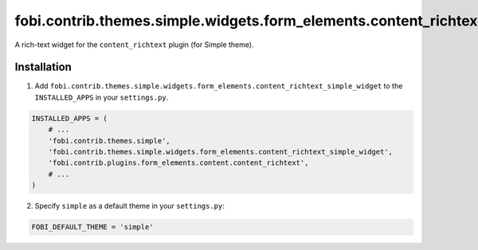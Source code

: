 ===============================================================================
fobi.contrib.themes.simple.widgets.form_elements.content_richtext_simple_widget
===============================================================================
A rich-text widget for the ``content_richtext`` plugin (for Simple theme).

Installation
============
1. Add ``fobi.contrib.themes.simple.widgets.form_elements.content_richtext_simple_widget``
   to the ``INSTALLED_APPS`` in your ``settings.py``.

.. code-block:: python

    INSTALLED_APPS = (
        # ...
        'fobi.contrib.themes.simple',
        'fobi.contrib.themes.simple.widgets.form_elements.content_richtext_simple_widget',
        'fobi.contrib.plugins.form_elements.content.content_richtext',
        # ...
    )

2. Specify ``simple`` as a default theme in your ``settings.py``:

.. code-block:: python

    FOBI_DEFAULT_THEME = 'simple'
